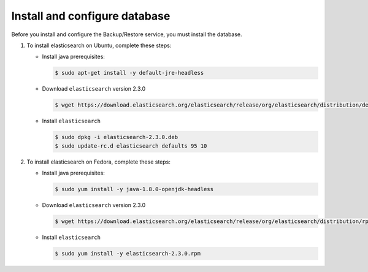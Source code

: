 .. _db-install:

Install and configure database
~~~~~~~~~~~~~~~~~~~~~~~~~~~~~~

Before you install and configure the Backup/Restore service,
you must install the database.

#. To install elasticsearch on Ubuntu, complete these steps:

   * Install java prerequisites:

     .. code-block:: console

        $ sudo apt-get install -y default-jre-headless

   * Download ``elasticsearch`` version 2.3.0

     .. code-block:: console

        $ wget https://download.elasticsearch.org/elasticsearch/release/org/elasticsearch/distribution/deb/elasticsearch/2.3.0/elasticsearch-2.3.0.deb

   * Install ``elasticsearch``

     .. code-block:: console

        $ sudo dpkg -i elasticsearch-2.3.0.deb
        $ sudo update-rc.d elasticsearch defaults 95 10



#. To install elasticsearch on Fedora, complete these steps:

   * Install java prerequisites:

     .. code-block:: console

        $ sudo yum install -y java-1.8.0-openjdk-headless

   * Download ``elasticsearch`` version 2.3.0

     .. code-block:: console

        $ wget https://download.elasticsearch.org/elasticsearch/release/org/elasticsearch/distribution/rpm/elasticsearch/2.3.0/elasticsearch-2.3.0.rpm

   * Install ``elasticsearch``

     .. code-block:: console

        $ sudo yum install -y elasticsearch-2.3.0.rpm



